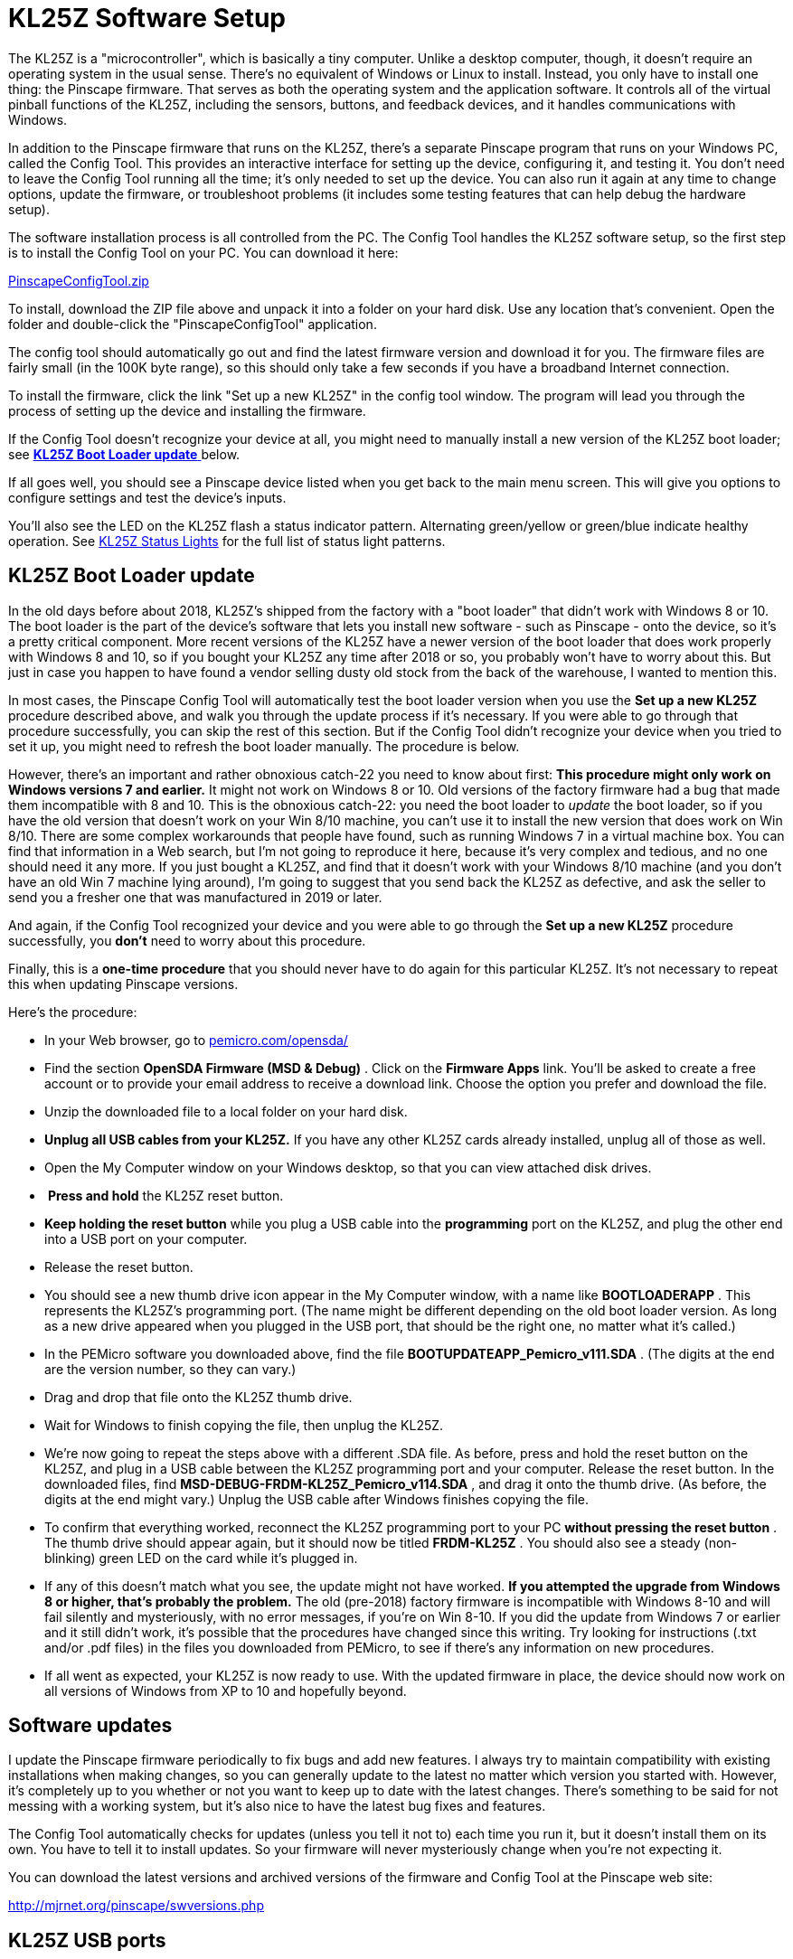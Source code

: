 [#kl25zSoftwareSetup]
= KL25Z Software Setup

The KL25Z is a "microcontroller", which is basically a tiny computer. Unlike a desktop computer, though, it doesn't require an operating system in the usual sense. There's no equivalent of Windows or Linux to install. Instead, you only have to install one thing: the Pinscape firmware. That serves as both the operating system and the application software. It controls all of the virtual pinball functions of the KL25Z, including the sensors, buttons, and feedback devices, and it handles communications with Windows.

In addition to the Pinscape firmware that runs on the KL25Z, there's a separate Pinscape program that runs on your Windows PC, called the Config Tool. This provides an interactive interface for setting up the device, configuring it, and testing it. You don't need to leave the Config Tool running all the time; it's only needed to set up the device. You can also run it again at any time to change options, update the firmware, or troubleshoot problems (it includes some testing features that can help debug the hardware setup).

The software installation process is all controlled from the PC. The Config Tool handles the KL25Z software setup, so the first step is to install the Config Tool on your PC. You can download it here:

link:http://mjrnet.org/pinscape/downloads/PinscapeConfigTool.zip[PinscapeConfigTool.zip]

To install, download the ZIP file above and unpack it into a folder on your hard disk. Use any location that's convenient. Open the folder and double-click the "PinscapeConfigTool" application.

The config tool should automatically go out and find the latest firmware version and download it for you. The firmware files are fairly small (in the 100K byte range), so this should only take a few seconds if you have a broadband Internet connection.

To install the firmware, click the link "Set up a new KL25Z" in the config tool window. The program will lead you through the process of setting up the device and installing the firmware.

If the Config Tool doesn't recognize your device at all, you might need to manually install a new version of the KL25Z boot loader; see link:http://mjrnet.org/pinscape/BuildGuideV2/bootLoaderUpdate[ *KL25Z Boot Loader update* ] below.

If all goes well, you should see a Pinscape device listed when you get back to the main menu screen. This will give you options to configure settings and test the device's inputs.

You'll also see the LED on the KL25Z flash a status indicator pattern. Alternating green/yellow or green/blue indicate healthy operation. See xref:statusLights.adoc[KL25Z Status Lights] for the full list of status light patterns.


== KL25Z Boot Loader update

In the old days before about 2018, KL25Z's shipped from the factory with a "boot loader" that didn't work with Windows 8 or 10. The boot loader is the part of the device's software that lets you install new software - such as Pinscape - onto the device, so it's a pretty critical component. More recent versions of the KL25Z have a newer version of the boot loader that does work properly with Windows 8 and 10, so if you bought your KL25Z any time after 2018 or so, you probably won't have to worry about this. But just in case you happen to have found a vendor selling dusty old stock from the back of the warehouse, I wanted to mention this.

In most cases, the Pinscape Config Tool will automatically test the boot loader version when you use the *Set up a new KL25Z* procedure described above, and walk you through the update process if it's necessary. If you were able to go through that procedure successfully, you can skip the rest of this section. But if the Config Tool didn't recognize your device when you tried to set it up, you might need to refresh the boot loader manually. The procedure is below.

However, there's an important and rather obnoxious catch-22 you need to know about first: *This procedure might only work on Windows versions 7 and earlier.* It might not work on Windows 8 or 10. Old versions of the factory firmware had a bug that made them incompatible with 8 and 10. This is the obnoxious catch-22: you need the boot loader to _update_ the boot loader, so if you have the old version that doesn't work on your Win 8/10 machine, you can't use it to install the new version that does work on Win 8/10. There are some complex workarounds that people have found, such as running Windows 7 in a virtual machine box. You can find that information in a Web search, but I'm not going to reproduce it here, because it's very complex and tedious, and no one should need it any more. If you just bought a KL25Z, and find that it doesn't work with your Windows 8/10 machine (and you don't have an old Win 7 machine lying around), I'm going to suggest that you send back the KL25Z as defective, and ask the seller to send you a fresher one that was manufactured in 2019 or later.

And again, if the Config Tool recognized your device and you were able to go through the *Set up a new KL25Z* procedure successfully, you *don't* need to worry about this procedure.

Finally, this is a *one-time procedure* that you should never have to do again for this particular KL25Z. It's not necessary to repeat this when updating Pinscape versions.

Here's the procedure:

* In your Web browser, go to link:https://pemicro.com/opensda/[pemicro.com/opensda/]
* Find the section *OpenSDA Firmware (MSD & Debug)* . Click on the *Firmware Apps* link. You'll be asked to create a free account or to provide your email address to receive a download link. Choose the option you prefer and download the file.
* Unzip the downloaded file to a local folder on your hard disk.
*  *Unplug all USB cables from your KL25Z.* If you have any other KL25Z cards already installed, unplug all of those as well.
* Open the My Computer window on your Windows desktop, so that you can view attached disk drives.
* image:images/kl25z-annotated.png[""]
*Press and hold* the KL25Z reset button.
*  *Keep holding the reset button* while you plug a USB cable into the *programming* port on the KL25Z, and plug the other end into a USB port on your computer.
* Release the reset button.
* You should see a new thumb drive icon appear in the My Computer window, with a name like *BOOTLOADERAPP* . This represents the KL25Z's programming port. (The name might be different depending on the old boot loader version. As long as a new drive appeared when you plugged in the USB port, that should be the right one, no matter what it's called.)
* In the PEMicro software you downloaded above, find the file *BOOTUPDATEAPP_Pemicro_v111.SDA* . (The digits at the end are the version number, so they can vary.)
* Drag and drop that file onto the KL25Z thumb drive.
* Wait for Windows to finish copying the file, then unplug the KL25Z.
* We're now going to repeat the steps above with a different .SDA file. As before, press and hold the reset button on the KL25Z, and plug in a USB cable between the KL25Z programming port and your computer. Release the reset button. In the downloaded files, find *MSD-DEBUG-FRDM-KL25Z_Pemicro_v114.SDA* , and drag it onto the thumb drive. (As before, the digits at the end might vary.) Unplug the USB cable after Windows finishes copying the file.
* To confirm that everything worked, reconnect the KL25Z programming port to your PC *without pressing the reset button* . The thumb drive should appear again, but it should now be titled *FRDM-KL25Z* . You should also see a steady (non-blinking) green LED on the card while it's plugged in.
* If any of this doesn't match what you see, the update might not have worked. *If you attempted the upgrade from Windows 8 or higher, that's probably the problem.* The old (pre-2018) factory firmware is incompatible with Windows 8-10 and will fail silently and mysteriously, with no error messages, if you're on Win 8-10. If you did the update from Windows 7 or earlier and it still didn't work, it's possible that the procedures have changed since this writing. Try looking for instructions (.txt and/or .pdf files) in the files you downloaded from PEMicro, to see if there's any information on new procedures.
* If all went as expected, your KL25Z is now ready to use. With the updated firmware in place, the device should now work on all versions of Windows from XP to 10 and hopefully beyond.

== Software updates

I update the Pinscape firmware periodically to fix bugs and add new features. I always try to maintain compatibility with existing installations when making changes, so you can generally update to the latest no matter which version you started with. However, it's completely up to you whether or not you want to keep up to date with the latest changes. There's something to be said for not messing with a working system, but it's also nice to have the latest bug fixes and features.

The Config Tool automatically checks for updates (unless you tell it not to) each time you run it, but it doesn't install them on its own. You have to tell it to install updates. So your firmware will never mysteriously change when you're not expecting it.

You can download the latest versions and archived versions of the firmware and Config Tool at the Pinscape web site:

link:http://mjrnet.org/pinscape/swversions.php[http://mjrnet.org/pinscape/swversions.php]

== KL25Z USB ports

The KL25Z features two USB ports. They're not interchangeable - each port has a specific function.

image::images/kl25z-usb-ports.png[""]

You don't have to memorize which port is which. The ports are labeled in tiny text on the bottom side of the board. Just flip the board over and look for the labels if you're ever in doubt.

The "KL25Z port" is the one that Pinscape uses for all of its joystick emulation, keyboard emulation, and LedWiz emulation functions. This port must always be plugged in during normal operation.

The "OpenSDA port" is the "programming" port. It doesn't actually connect to the microcontroller proper; it's connected to a separate processor on the board that's just there to handle firmware downloads. This port is only needed when you want to update the firmware, so you don't have to leave it plugged in all the time. But you can; it doesn't interfere with normal operations. I find it more convenient to leave it plugged in all the time, especially in a pin cab setting where you'd have to open up the cabinet to plug it in manually.

The OpenSDA port emulates a USB thumb drive, so you'll see a virtual hard disk (usually called "KL25Z") appear on your Windows desktop whenever the cable to this port is plugged in. This isn't a true disk drive, so don't copy random files there - doing so can mess up the Pinscape firmware. This virtual drive's only function is to program the KL25Z's flash memory with new firmware.

